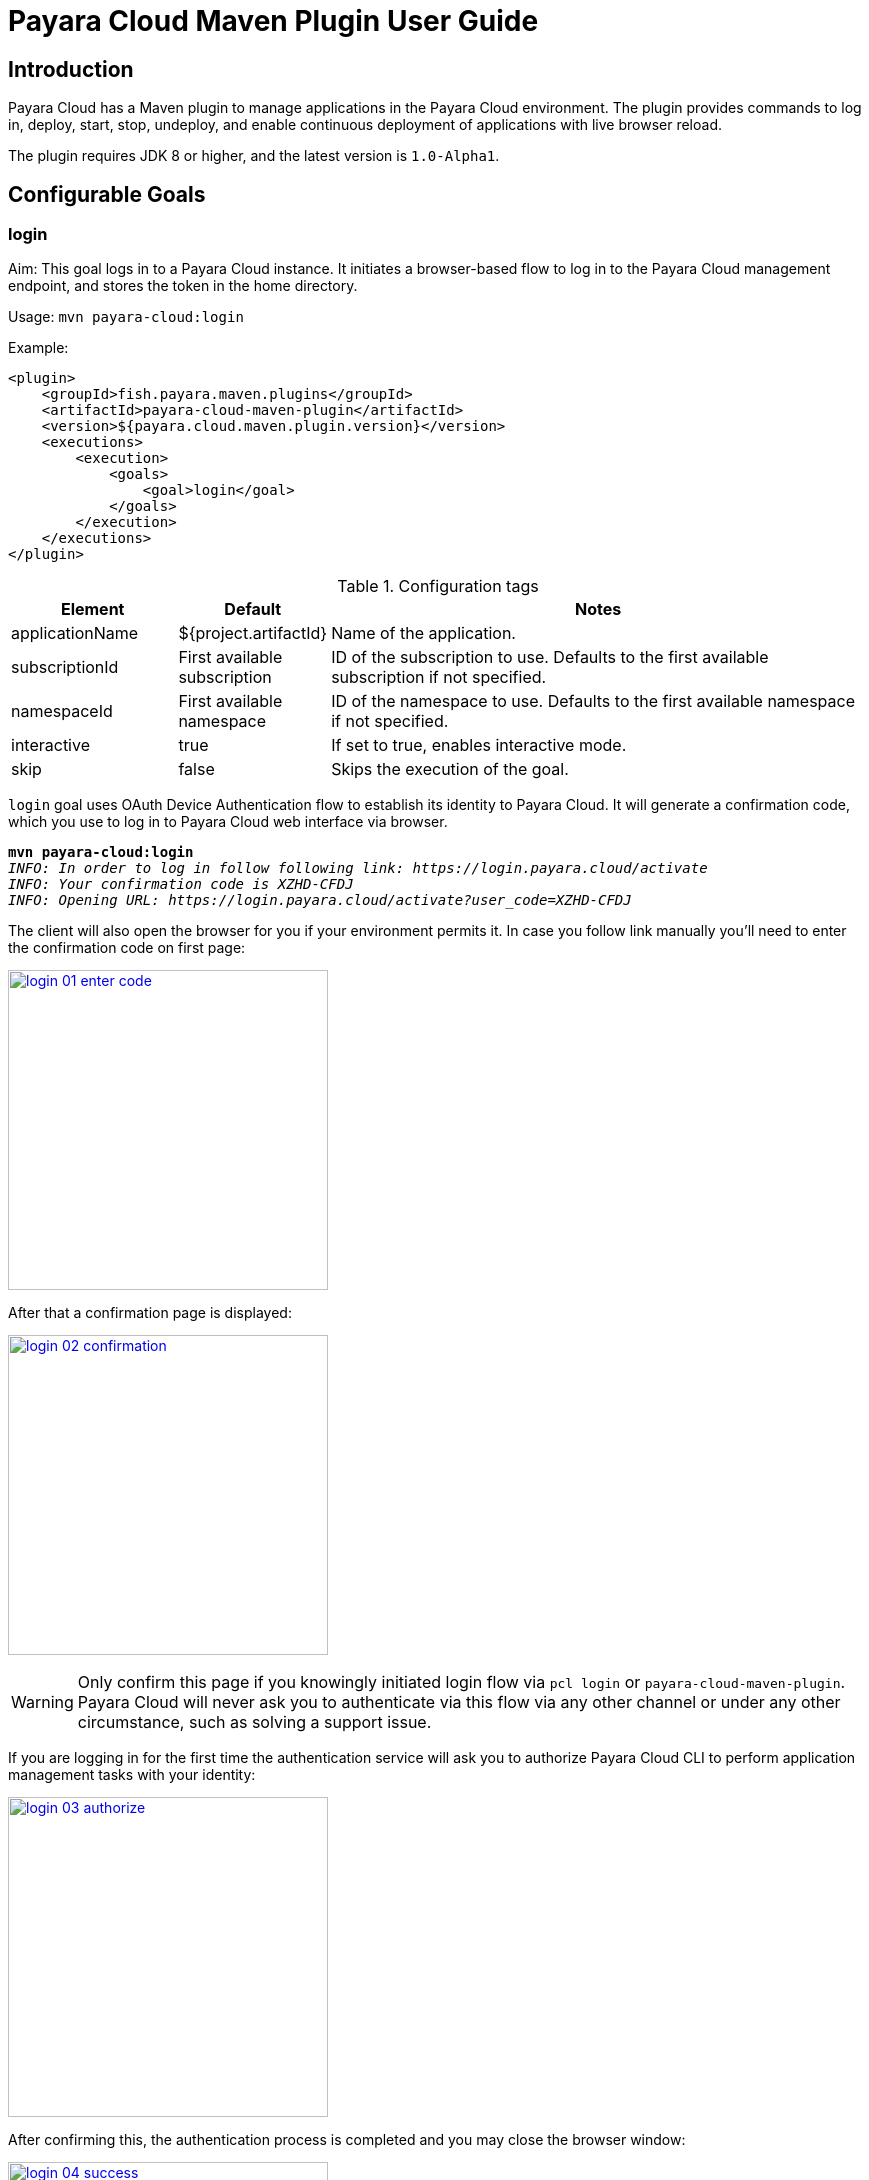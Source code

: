 = Payara Cloud Maven Plugin User Guide
:man-prefix: #
:man-suffix: 1
:imagesdir: images/
:release-version: 1.0-Alpha1
:release-repo: https://mvnrepository.com/artifact/fish.payara.maven.plugins/payara-cloud-maven-plugin

== Introduction

Payara Cloud has a Maven plugin to manage applications in the Payara Cloud environment. The plugin provides commands to log in, deploy, start, stop, undeploy, and enable continuous deployment of applications with live browser reload.

The plugin requires JDK 8 or higher, and the latest version is `1.0-Alpha1`.

[[goals]]
== Configurable Goals

[[login-goal]]
=== login

Aim: This goal logs in to a Payara Cloud instance. It initiates a browser-based flow to log in to the Payara Cloud management endpoint, and stores the token in the home directory.

Usage: `mvn payara-cloud:login`

Example:

[source, xml]
<plugin>
    <groupId>fish.payara.maven.plugins</groupId>
    <artifactId>payara-cloud-maven-plugin</artifactId>
    <version>${payara.cloud.maven.plugin.version}</version>
    <executions>
        <execution>
            <goals>
                <goal>login</goal>
            </goals>
        </execution>
    </executions>
</plugin>

.Configuration tags
[cols="2,1,7",options="header"]
|===
|Element
|Default
|Notes

|applicationName
|${project.artifactId}
|Name of the application.

|subscriptionId
|First available subscription
|ID of the subscription to use. Defaults to the first available subscription if not specified.

|namespaceId
|First available namespace
|ID of the namespace to use. Defaults to the first available namespace if not specified.

|interactive
|true
|If set to true, enables interactive mode.

|skip
|false
|Skips the execution of the goal.
|===


`login` goal uses OAuth Device Authentication flow to establish its identity to Payara Cloud.
It will generate a confirmation code, which you use to log in to Payara Cloud web interface via browser.

[listing,subs=+quotes]
----
*mvn payara-cloud:login*
_INFO: In order to log in follow following link: https://login.payara.cloud/activate_
_INFO: Your confirmation code is XZHD-CFDJ_
_INFO: Opening URL: https://login.payara.cloud/activate?user_code=XZHD-CFDJ_
----

The client will also open the browser for you if your environment permits it.
In case you follow link manually you'll need to enter the confirmation code on first page:

[.text-center]
image:login-01-enter-code.png[width=320, window="_blank", link="{imagesdir}/login-01-enter-code.png"]

After that a confirmation page is displayed:

[.text-center]
image:login-02-confirmation.png[width=320, window="_blank", link="{imagesdir}/login-02-confirmation.png"]

WARNING: Only confirm this page if you knowingly initiated login flow via `pcl login` or `payara-cloud-maven-plugin`.
Payara Cloud will never ask you to authenticate via this flow via any other channel or under any other circumstance, such as solving a support issue.

If you are logging in for the first time the authentication service will ask you to authorize Payara Cloud CLI to perform application management tasks with your identity:

[.text-center]
image:login-03-authorize.png[width=320, window="_blank", link="{imagesdir}/login-03-authorize.png"]

After confirming this, the authentication process is completed and you may close the browser window:

[.text-center]
image:login-04-success.png[width=320, window="_blank", link="{imagesdir}/login-04-success.png"]

==== Managing tokens

After login is complete the relevant token is stored in `$HOME/.payara/manage.payara.cloud`.
The token does not have any expiration time, so you will not need to log in again for when using `pcl`.
Tokens can be invalidated remotely via User Preferences screen in Payara Cloud Web UI.


[[deploy-goal]]
=== deploy

Aim: This goal uploads an application binary and deploys an existing application. It can be used to provide a new binary for an existing application or to upload a new application into a namespace.

Usage: `mvn payara-cloud:deploy`

Example:

[source, xml, subs=attributes+]
<plugin>
    <groupId>fish.payara.maven.plugins</groupId>
    <artifactId>payara-cloud-maven-plugin</artifactId>
    <version>${payara.cloud.maven.plugin.version}</version>
    <executions>
        <execution>
            <goals>
                <goal>deploy</goal>
            </goals>
        </execution>
    </executions>
    <configuration>
        <applicationPath>${project.build.directory}/${project.build.finalName}.war</applicationPath>
        <applicationName>myApp</applicationName>
        <subscriptionId>subscriptionName</subscriptionId>
        <namespaceId>namespaceName</namespaceId>
    </configuration>
</plugin>


.Configuration tags
[cols="2,1,7",options="header"]
|===
|Element
|Default
|Notes

|applicationPath
|${project.build.directory}/${project.build.finalName}.war
|Path to the application binary.

|applicationName
|${project.artifactId}
|Name of the application.

|subscriptionId
|First available subscription
|ID of the subscription to use. Defaults to the first available subscription if not specified.

|namespaceId
|First available namespace
|ID of the namespace to use. Defaults to the first available namespace if not specified.

|interactive
|true
|If set to true, enables interactive mode.

|skip
|false
|Skips the execution of the goal.
|===

[[start-goal]]
=== start

Aim: This goal starts an application in Payara Cloud. It is used when an application is in a stopped state.

Usage: `mvn payara-cloud:start`

Example:

[source, xml]
<plugin>
    <groupId>fish.payara.maven.plugins</groupId>
    <artifactId>payara-cloud-maven-plugin</artifactId>
    <version>${payara.cloud.maven.plugin.version}</version>
    <executions>
        <execution>
            <goals>
                <goal>start</goal>
            </goals>
        </execution>
    </executions>
    <configuration>
        <applicationName>myApp</applicationName>
        <subscriptionId>subscriptionName</subscriptionId>
        <namespaceId>namespaceName</namespaceId>
    </configuration>
</plugin>

.Configuration tags
[cols="2,1,7",options="header"]
|===
|Element
|Default
|Notes

|applicationName
|${project.artifactId}
|Name of the application.

|subscriptionId
|First available subscription
|ID of the subscription to use. Defaults to the first available subscription if not specified.

|namespaceId
|First available namespace
|ID of the namespace to use. Defaults to the first available namespace if not specified.

|interactive
|true
|If set to true, enables interactive mode.

|skip
|false
|Skips the execution of the goal.
|===


[[stop-goal]]
=== stop

Aim: This goal stops a deployed application in Payara Cloud.

Usage: `mvn payara-cloud:stop`

Example:

[source, xml]
<plugin>
    <groupId>fish.payara.maven.plugins</groupId>
    <artifactId>payara-cloud-maven-plugin</artifactId>
    <version>${payara.cloud.maven.plugin.version}</version>
    <executions>
        <execution>
            <goals>
                <goal>stop</goal>
            </goals>
        </execution>
    </executions>
    <configuration>
        <applicationName>myApp</applicationName>
        <subscriptionId>subscriptionName</subscriptionId>
        <namespaceId>namespaceName</namespaceId>
    </configuration>
</plugin>

.Configuration tags
[cols="2,1,7",options="header"]
|===
|Element
|Default
|Notes

|applicationName
|${project.artifactId}
|Name of the application.

|subscriptionId
|First available subscription
|ID of the subscription to use. Defaults to the first available subscription if not specified.

|namespaceId
|First available namespace
|ID of the namespace to use. Defaults to the first available namespace if not specified.

|interactive
|true
|If set to true, enables interactive mode.

|skip
|false
|Skips the execution of the goal.
|===

[[undeploy-goal]]
=== undeploy

Aim: This goal deletes the deployed application from Payara Cloud.

Usage: `mvn payara-cloud:undeploy`

Example:

[source, xml]
<plugin>
    <groupId>fish.payara.maven.plugins</groupId>
    <artifactId>payara-cloud-maven-plugin</artifactId>
    <version>${payara.cloud.maven.plugin.version}</version>
    <executions>
        <execution>
            <goals>
                <goal>undeploy</goal>
            </goals>
        </execution>
    </executions>
    <configuration>
        <applicationName>myApp</applicationName>
        <subscriptionId>subscriptionName</subscriptionId>
        <namespaceId>namespaceName</namespaceId>
    </configuration>
</plugin>

.Configuration tags
[cols="2,1,7",options="header"]
|===
|Element
|Default
|Notes

|applicationName
|${project.artifactId}
|Name of the application.

|subscriptionId
|First available subscription
|ID of the subscription to use. Defaults to the first available subscription if not specified.

|namespaceId
|First available namespace
|ID of the namespace to use. Defaults to the first available namespace if not specified.

|interactive
|true
|If set to true, enables interactive mode.

|skip
|false
|Skips the execution of the goal.
|===



[[dev-goal]]
=== dev

Aim: The dev goal enables continuous deployment of the application on source code changes with live browser reload.

Usage: `mvn payara-cloud:dev`

Example:

[source, xml]
<plugin>
    <groupId>fish.payara.maven.plugins</groupId>
    <artifactId>payara-cloud-maven-plugin</artifactId>
    <version>${payara.cloud.maven.plugin.version}</version>
    <executions>
        <execution>
            <goals>
                <goal>dev</goal>
            </goals>
        </execution>
    </executions>
    <configuration>
        <applicationPath>${project.build.directory}/${project.build.finalName}.war</applicationPath>
        <autoDeploy>true</autoDeploy>
        <liveReload>true</liveReload>
        <browser>chrome</browser>
        <applicationName>myApp</applicationName>
        <subscriptionId>subscriptionName</subscriptionId>
        <namespaceId>namespaceName</namespaceId>
    </configuration>
</plugin>


.Configuration tags
[cols="2,1,7",options="header"]
|===
|Element
|Default
|Notes

|applicationPath
|${project.build.directory}/${project.build.finalName}.war
|Path to the application binary.

|autoDeploy
|true
|Enables automatic deployment on file changes.

|liveReload
|true
|Enables live browser reload on deployment.

|browser
|auto detects
|Specifies the browser for live reload.

|applicationName
|${project.artifactId}
|Name of the application.

|subscriptionId
|First available subscription
|ID of the subscription to use. Defaults to the first available subscription if not specified.

|namespaceId
|First available namespace
|ID of the namespace to use. Defaults to the first available namespace if not specified.

|interactive
|true
|If set to true, enables interactive mode.

|skip
|false
|Skips the execution of the goal.
|===